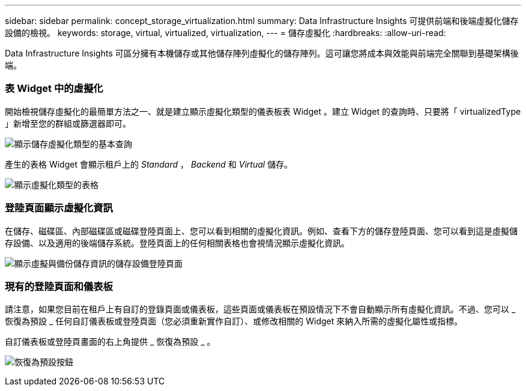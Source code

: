 ---
sidebar: sidebar 
permalink: concept_storage_virtualization.html 
summary: Data Infrastructure Insights 可提供前端和後端虛擬化儲存設備的檢視。 
keywords: storage, virtual, virtualized, virtualization, 
---
= 儲存虛擬化
:hardbreaks:
:allow-uri-read: 


[role="lead"]
Data Infrastructure Insights 可區分擁有本機儲存或其他儲存陣列虛擬化的儲存陣列。這可讓您將成本與效能與前端完全關聯到基礎架構後端。



=== 表 Widget 中的虛擬化

開始檢視儲存虛擬化的最簡單方法之一、就是建立顯示虛擬化類型的儀表板表 Widget 。建立 Widget 的查詢時、只要將「 virtualizedType 」新增至您的群組或篩選器即可。

image:StorageVirtualization_TableWidgetSettings.png["顯示儲存虛擬化類型的基本查詢"]

產生的表格 Widget 會顯示租戶上的 _Standard_ ， _Backend_ 和 _Virtual_ 儲存。

image:StorageVirtualization_TableWidgetShowingVirtualizedTypes.png["顯示虛擬化類型的表格"]



=== 登陸頁面顯示虛擬化資訊

在儲存、磁碟區、內部磁碟區或磁碟登陸頁面上、您可以看到相關的虛擬化資訊。例如、查看下方的儲存登陸頁面、您可以看到這是虛擬儲存設備、以及適用的後端儲存系統。登陸頁面上的任何相關表格也會視情況顯示虛擬化資訊。

image:StorageVirtualization_StorageSummary.png["顯示虛擬與備份儲存資訊的儲存設備登陸頁面"]



=== 現有的登陸頁面和儀表板

請注意，如果您目前在租戶上有自訂的登錄頁面或儀表板，這些頁面或儀表板在預設情況下不會自動顯示所有虛擬化資訊。不過、您可以 _ 恢復為預設 _ 任何自訂儀表板或登陸頁面（您必須重新實作自訂）、或修改相關的 Widget 來納入所需的虛擬化屬性或指標。

自訂儀表板或登陸頁畫面的右上角提供 _ 恢復為預設 _ 。

image:RevertToDefault.png["恢復為預設按鈕"]
